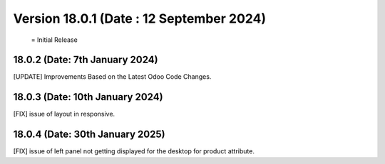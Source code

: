 Version 18.0.1 (Date : 12 September 2024)
============================================
 = Initial Release

18.0.2 (Date: 7th January 2024)
--------------------------------
[UPDATE] Improvements Based on the Latest Odoo Code Changes.

18.0.3 (Date: 10th January 2024)
--------------------------------
[FIX] issue of layout in responsive.

18.0.4 (Date: 30th January 2025)
--------------------------------
[FIX] issue of left panel not getting displayed for the desktop for product attribute.
